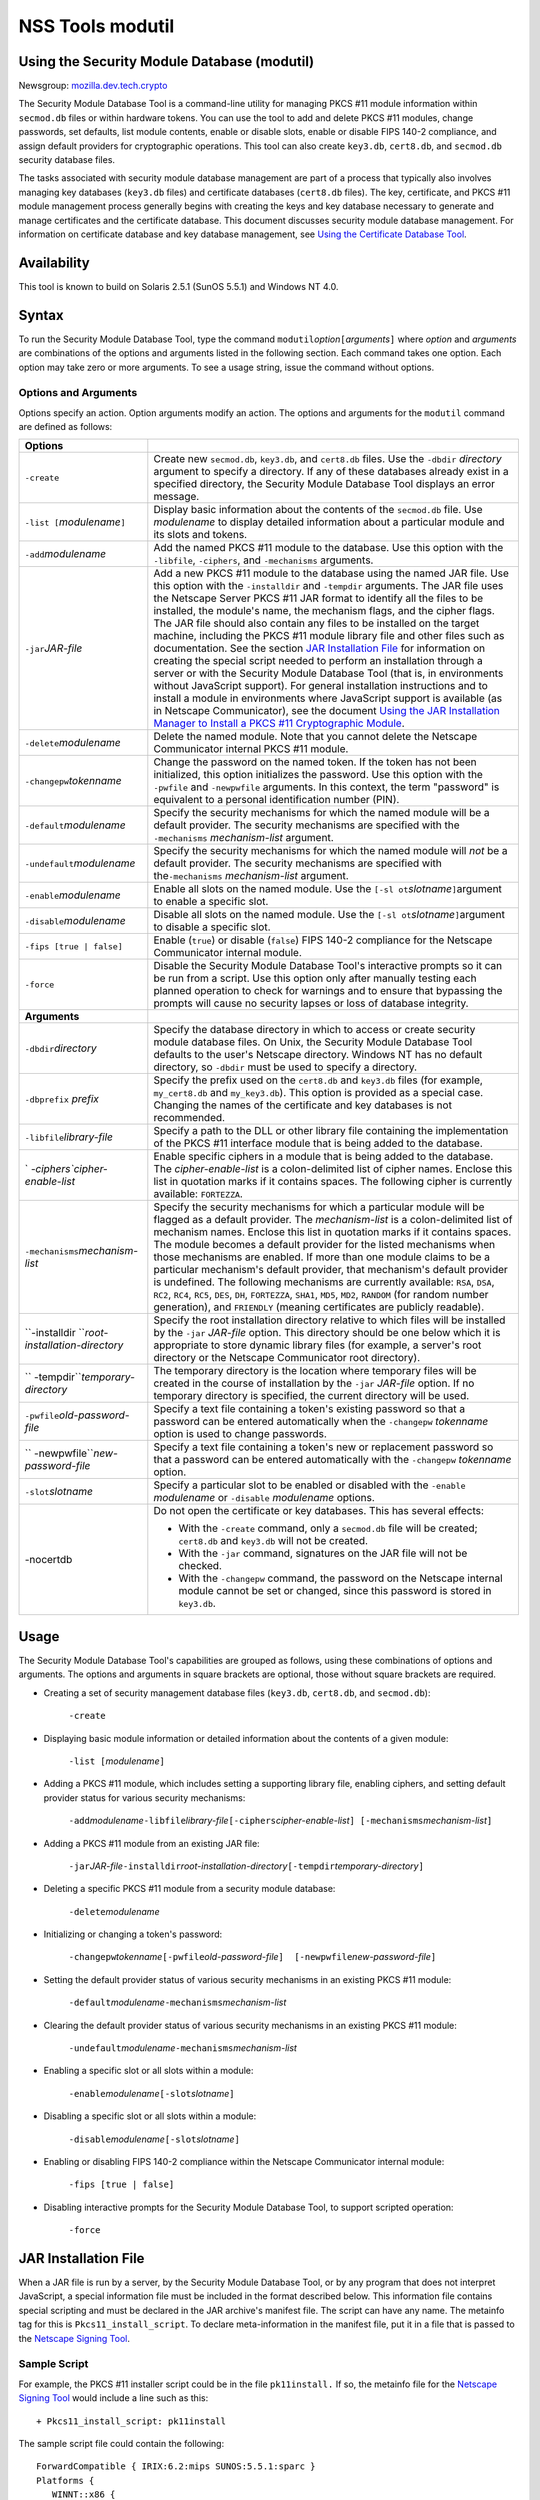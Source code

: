 .. _Mozilla_Projects_NSS_tools_NSS_Tools_modutil:

=================
NSS Tools modutil
=================
.. _Using_the_Security_Module_Database_(modutil):

Using the Security Module Database (modutil)
--------------------------------------------

Newsgroup:
`mozilla.dev.tech.crypto <news://news.mozilla.org/mozilla.dev.tech.crypto>`__

The Security Module Database Tool is a command-line utility for managing
PKCS #11 module information within ``secmod.db`` files or within
hardware tokens. You can use the tool to add and delete PKCS #11
modules, change passwords, set defaults, list module contents, enable or
disable slots, enable or disable FIPS 140-2 compliance, and assign
default providers for cryptographic operations. This tool can also
create ``key3.db``, ``cert8.db``, and ``secmod.db`` security database
files.

The tasks associated with security module database management are part
of a process that typically also involves managing key databases
(``key3.db`` files) and certificate databases (``cert8.db`` files). The
key, certificate, and PKCS #11 module management process generally
begins with creating the keys and key database necessary to generate and
manage certificates and the certificate database. This document
discusses security module database management. For information on
certificate database and key database management, see `Using the
Certificate Database Tool <certutil.html>`__.

.. _Availability_2:

Availability
------------

This tool is known to build on Solaris 2.5.1 (SunOS 5.5.1) and Windows
NT 4.0.

.. _Syntax_2:

Syntax
------

To run the Security Module Database Tool, type the command
``modutil``\ *option*\ ``[``\ *arguments*\ ``]`` where *option* and
*arguments* are combinations of the options and arguments listed in the
following section. Each command takes one option. Each option may take
zero or more arguments. To see a usage string, issue the command without
options.

.. _Options_and_Arguments:

Options and Arguments
~~~~~~~~~~~~~~~~~~~~~

Options specify an action. Option arguments modify an action. The
options and arguments for the ``modutil`` command are defined as
follows:

+-----------------------------------+-----------------------------------+
| **Options**                       |                                   |
+-----------------------------------+-----------------------------------+
| ``-create``                       | Create new ``secmod.db``,         |
|                                   | ``key3.db``, and ``cert8.db``     |
|                                   | files. Use the ``-dbdir``         |
|                                   | *directory* argument to specify a |
|                                   | directory. If any of these        |
|                                   | databases already exist in a      |
|                                   | specified directory, the Security |
|                                   | Module Database Tool displays an  |
|                                   | error message.                    |
+-----------------------------------+-----------------------------------+
| ``-list [``\ *modulename*\ ``]``  | Display basic information about   |
|                                   | the contents of the ``secmod.db`` |
|                                   | file. Use *modulename* to display |
|                                   | detailed information about a      |
|                                   | particular module and its slots   |
|                                   | and tokens.                       |
+-----------------------------------+-----------------------------------+
| ``-add``\ *modulename*            | Add the named PKCS #11 module to  |
|                                   | the database. Use this option     |
|                                   | with the ``-libfile``,            |
|                                   | ``-ciphers``, and ``-mechanisms`` |
|                                   | arguments.                        |
+-----------------------------------+-----------------------------------+
| ``-jar``\ *JAR-file*              | Add a new PKCS #11 module to the  |
|                                   | database using the named JAR      |
|                                   | file. Use this option with the    |
|                                   | ``-installdir`` and ``-tempdir``  |
|                                   | arguments. The JAR file uses the  |
|                                   | Netscape Server PKCS #11 JAR      |
|                                   | format to identify all the files  |
|                                   | to be installed, the module's     |
|                                   | name, the mechanism flags, and    |
|                                   | the cipher flags. The JAR file    |
|                                   | should also contain any files to  |
|                                   | be installed on the target        |
|                                   | machine, including the PKCS #11   |
|                                   | module library file and other     |
|                                   | files such as documentation. See  |
|                                   | the section `JAR Installation     |
|                                   | File <modutil.html#1043224>`__    |
|                                   | for information on creating the   |
|                                   | special script needed to perform  |
|                                   | an installation through a server  |
|                                   | or with the Security Module       |
|                                   | Database Tool (that is, in        |
|                                   | environments without JavaScript   |
|                                   | support). For general             |
|                                   | installation instructions and to  |
|                                   | install a module in environments  |
|                                   | where JavaScript support is       |
|                                   | available (as in Netscape         |
|                                   | Communicator), see the document   |
|                                   | `Using the JAR Installation       |
|                                   | Manager to Install a PKCS #11     |
|                                   | Cryptographic                     |
|                                   | Module <http://de                 |
|                                   | veloper.netscape.com/docs/manuals |
|                                   | /security/jmpkcs/jimpkcs.htm>`__. |
+-----------------------------------+-----------------------------------+
| ``-delete``\ *modulename*         | Delete the named module. Note     |
|                                   | that you cannot delete the        |
|                                   | Netscape Communicator internal    |
|                                   | PKCS #11 module.                  |
+-----------------------------------+-----------------------------------+
| ``-changepw``\ *tokenname*        | Change the password on the named  |
|                                   | token. If the token has not been  |
|                                   | initialized, this option          |
|                                   | initializes the password. Use     |
|                                   | this option with the ``-pwfile``  |
|                                   | and ``-newpwfile`` arguments. In  |
|                                   | this context, the term "password" |
|                                   | is equivalent to a personal       |
|                                   | identification number (PIN).      |
+-----------------------------------+-----------------------------------+
| ``-default``\ *modulename*        | Specify the security mechanisms   |
|                                   | for which the named module will   |
|                                   | be a default provider. The        |
|                                   | security mechanisms are specified |
|                                   | with the ``-mechanisms``          |
|                                   | *mechanism-list* argument.        |
+-----------------------------------+-----------------------------------+
| ``-undefault``\ *modulename*      | Specify the security mechanisms   |
|                                   | for which the named module will   |
|                                   | *not* be a default provider. The  |
|                                   | security mechanisms are specified |
|                                   | with the\ ``-mechanisms``         |
|                                   | *mechanism-list* argument.        |
+-----------------------------------+-----------------------------------+
| ``-enable``\ *modulename*         | Enable all slots on the named     |
|                                   | module. Use the                   |
|                                   | ``[-sl                            |
|                                   | ot``\ *slotname*\ ``]``\ argument |
|                                   | to enable a specific slot.        |
+-----------------------------------+-----------------------------------+
| ``-disable``\ *modulename*        | Disable all slots on the named    |
|                                   | module. Use the                   |
|                                   | ``[-sl                            |
|                                   | ot``\ *slotname*\ ``]``\ argument |
|                                   | to disable a specific slot.       |
+-----------------------------------+-----------------------------------+
| ``-fips [true | false]``          | Enable (``true``) or disable      |
|                                   | (``false``) FIPS 140-2 compliance |
|                                   | for the Netscape Communicator     |
|                                   | internal module.                  |
+-----------------------------------+-----------------------------------+
| ``-force``                        | Disable the Security Module       |
|                                   | Database Tool's interactive       |
|                                   | prompts so it can be run from a   |
|                                   | script. Use this option only      |
|                                   | after manually testing each       |
|                                   | planned operation to check for    |
|                                   | warnings and to ensure that       |
|                                   | bypassing the prompts will cause  |
|                                   | no security lapses or loss of     |
|                                   | database integrity.               |
+-----------------------------------+-----------------------------------+
| **Arguments**                     |                                   |
+-----------------------------------+-----------------------------------+
| ``-dbdir``\ *directory*           | Specify the database directory in |
|                                   | which to access or create         |
|                                   | security module database files.   |
|                                   | On Unix, the Security Module      |
|                                   | Database Tool defaults to the     |
|                                   | user's Netscape directory.        |
|                                   | Windows NT has no default         |
|                                   | directory, so ``-dbdir`` must be  |
|                                   | used to specify a directory.      |
+-----------------------------------+-----------------------------------+
| ``-dbprefix`` *prefix*            | Specify the prefix used on the    |
|                                   | ``cert8.db`` and ``key3.db``      |
|                                   | files (for example,               |
|                                   | ``my_cert8.db`` and               |
|                                   | ``my_key3.db``). This option is   |
|                                   | provided as a special case.       |
|                                   | Changing the names of the         |
|                                   | certificate and key databases is  |
|                                   | not recommended.                  |
+-----------------------------------+-----------------------------------+
| ``-libfile``\ *library-file*      | Specify a path to the DLL or      |
|                                   | other library file containing the |
|                                   | implementation of the PKCS #11    |
|                                   | interface module that is being    |
|                                   | added to the database.            |
+-----------------------------------+-----------------------------------+
| `                                 | Enable specific ciphers in a      |
| `-ciphers``\ *cipher-enable-list* | module that is being added to the |
|                                   | database. The                     |
|                                   | *cipher-enable-list* is a         |
|                                   | colon-delimited list of cipher    |
|                                   | names. Enclose this list in       |
|                                   | quotation marks if it contains    |
|                                   | spaces. The following cipher is   |
|                                   | currently available:              |
|                                   | ``FORTEZZA``.                     |
+-----------------------------------+-----------------------------------+
| ``-mechanisms``\ *mechanism-list* | Specify the security mechanisms   |
|                                   | for which a particular module     |
|                                   | will be flagged as a default      |
|                                   | provider. The *mechanism-list* is |
|                                   | a colon-delimited list of         |
|                                   | mechanism names. Enclose this     |
|                                   | list in quotation marks if it     |
|                                   | contains spaces. The module       |
|                                   | becomes a default provider for    |
|                                   | the listed mechanisms when those  |
|                                   | mechanisms are enabled. If more   |
|                                   | than one module claims to be a    |
|                                   | particular mechanism's default    |
|                                   | provider, that mechanism's        |
|                                   | default provider is undefined.    |
|                                   | The following mechanisms are      |
|                                   | currently available: ``RSA``,     |
|                                   | ``DSA``, ``RC2``, ``RC4``,        |
|                                   | ``RC5``, ``DES``, ``DH``,         |
|                                   | ``FORTEZZA``, ``SHA1``, ``MD5``,  |
|                                   | ``MD2``, ``RANDOM`` (for random   |
|                                   | number generation), and           |
|                                   | ``FRIENDLY`` (meaning             |
|                                   | certificates are publicly         |
|                                   | readable).                        |
+-----------------------------------+-----------------------------------+
| ``-installdir                     | Specify the root installation     |
| ``\ *root-installation-directory* | directory relative to which files |
|                                   | will be installed by the ``-jar`` |
|                                   | *JAR-file* option. This directory |
|                                   | should be one below which it is   |
|                                   | appropriate to store dynamic      |
|                                   | library files (for example, a     |
|                                   | server's root directory or the    |
|                                   | Netscape Communicator root        |
|                                   | directory).                       |
+-----------------------------------+-----------------------------------+
| ``                                | The temporary directory is the    |
| -tempdir``\ *temporary-directory* | location where temporary files    |
|                                   | will be created in the course of  |
|                                   | installation by the ``-jar``      |
|                                   | *JAR-file* option. If no          |
|                                   | temporary directory is specified, |
|                                   | the current directory will be     |
|                                   | used.                             |
+-----------------------------------+-----------------------------------+
| ``-pwfile``\ *old-password-file*  | Specify a text file containing a  |
|                                   | token's existing password so that |
|                                   | a password can be entered         |
|                                   | automatically when the            |
|                                   | ``-changepw`` *tokenname* option  |
|                                   | is used to change passwords.      |
+-----------------------------------+-----------------------------------+
| ``                                | Specify a text file containing a  |
| -newpwfile``\ *new-password-file* | token's new or replacement        |
|                                   | password so that a password can   |
|                                   | be entered automatically with the |
|                                   | ``-changepw`` *tokenname* option. |
+-----------------------------------+-----------------------------------+
| ``-slot``\ *slotname*             | Specify a particular slot to be   |
|                                   | enabled or disabled with the      |
|                                   | ``-enable`` *modulename* or       |
|                                   | ``-disable`` *modulename*         |
|                                   | options.                          |
+-----------------------------------+-----------------------------------+
| -nocertdb                         | Do not open the certificate or    |
|                                   | key databases. This has several   |
|                                   | effects:                          |
|                                   |                                   |
|                                   | -  With the ``-create`` command,  |
|                                   |    only a ``secmod.db`` file will |
|                                   |    be created; ``cert8.db`` and   |
|                                   |    ``key3.db`` will not be        |
|                                   |    created.                       |
|                                   | -  With the ``-jar`` command,     |
|                                   |    signatures on the JAR file     |
|                                   |    will not be checked.           |
|                                   | -  With the ``-changepw``         |
|                                   |    command, the password on the   |
|                                   |    Netscape internal module       |
|                                   |    cannot be set or changed,      |
|                                   |    since this password is stored  |
|                                   |    in ``key3.db``.                |
+-----------------------------------+-----------------------------------+

.. _Usage_2:

Usage
-----

The Security Module Database Tool's capabilities are grouped as follows,
using these combinations of options and arguments. The options and
arguments in square brackets are optional, those without square brackets
are required.

-  Creating a set of security management database files (``key3.db``,
   ``cert8.db``, and ``secmod.db``):

      ``-create``

-  Displaying basic module information or detailed information about the
   contents of a given module:

      ``-list [``\ *modulename*\ ``]``

-  Adding a PKCS #11 module, which includes setting a supporting library
   file, enabling ciphers, and setting default provider status for
   various security mechanisms:

      ``-add``\ *modulename*\ ``-libfile``\ *library-file*\ ``[-ciphers``\ *cipher-enable-list*\ ``] [-mechanisms``\ *mechanism-list*\ ``]``

-  Adding a PKCS #11 module from an existing JAR file:

      ``-jar``\ *JAR-file*\ ``-installdir``\ *root-installation-directory*\ ``[-tempdir``\ *temporary-directory*\ ``]``

-  Deleting a specific PKCS #11 module from a security module database:

      ``-delete``\ *modulename*

-  Initializing or changing a token's password:

      ``-changepw``\ *tokenname*\ ``[-pwfile``\ *old-password-file*\ ``]  [-newpwfile``\ *new-password-file*\ ``]``

-  Setting the default provider status of various security mechanisms in
   an existing PKCS #11 module:

      ``-default``\ *modulename*\ ``-mechanisms``\ *mechanism-list*

-  Clearing the default provider status of various security mechanisms
   in an existing PKCS #11 module:

      ``-undefault``\ *modulename*\ ``-mechanisms``\ *mechanism-list*

-  Enabling a specific slot or all slots within a module:

      ``-enable``\ *modulename*\ ``[-slot``\ *slotname*\ ``]``

-  Disabling a specific slot or all slots within a module:

      ``-disable``\ *modulename*\ ``[-slot``\ *slotname*\ ``]``

-  Enabling or disabling FIPS 140-2 compliance within the Netscape
   Communicator internal module:

      ``-fips [true | false]``

-  Disabling interactive prompts for the Security Module Database Tool,
   to support scripted operation:

      ``-force``

.. _JAR_Installation_File:

JAR Installation File
---------------------

When a JAR file is run by a server, by the Security Module Database
Tool, or by any program that does not interpret JavaScript, a special
information file must be included in the format described below. This
information file contains special scripting and must be declared in the
JAR archive's manifest file. The script can have any name. The metainfo
tag for this is ``Pkcs11_install_script``. To declare meta-information
in the manifest file, put it in a file that is passed to the `Netscape
Signing
Tool <http://developer.netscape.com/docs/manuals/signedobj/signtool/index.htm>`__.

.. _Sample_Script:

Sample Script
~~~~~~~~~~~~~

For example, the PKCS #11 installer script could be in the file
``pk11install.`` If so, the metainfo file for the `Netscape Signing
Tool <http://developer.netscape.com/docs/manuals/signedobj/signtool/index.htm>`__
would include a line such as this:

::

   + Pkcs11_install_script: pk11install

The sample script file could contain the following:

::

   ForwardCompatible { IRIX:6.2:mips SUNOS:5.5.1:sparc }
   Platforms {
      WINNT::x86 {
         ModuleName { "Fortezza Module" }
         ModuleFile { win32/fort32.dll }
         DefaultMechanismFlags{0x0001}
         DefaultCipherFlags{0x0001}
         Files {
            win32/setup.exe {
               Executable
               RelativePath { %temp%/setup.exe }
            }
            win32/setup.hlp {
               RelativePath { %temp%/setup.hlp }
            }
            win32/setup.cab {
               RelativePath { %temp%/setup.cab }
            }
         }
      }
      WIN95::x86 {
         EquivalentPlatform {WINNT::x86}
      }
      SUNOS:5.5.1:sparc {
         ModuleName { "Fortezza UNIX Module" }
         ModuleFile { unix/fort.so }
         DefaultMechanismFlags{0x0001}
         CipherEnableFlags{0x0001}
         Files {
            unix/fort.so {
               RelativePath{%root%/lib/fort.so}
               AbsolutePath{/usr/local/netscape/lib/fort.so}
               FilePermissions{555}
            }
            xplat/instr.html {
               RelativePath{%root%/docs/inst.html}
               AbsolutePath{/usr/local/netscape/docs/inst.html}
               FilePermissions{555}
            }
         }
      }
      IRIX:6.2:mips {
         EquivalentPlatform { SUNOS:5.5.1:sparc }
      }
   }

.. _Script_Grammar:

Script Grammar
~~~~~~~~~~~~~~

The script file grammar is as follows:

::

   --> valuelist

::

   valuelist --> value valuelist
                  <null>

::

   value ---> key_value_pair
               string

::

   key_value_pair --> key { valuelist }

::

   key --> string

::

   string --> simple_string
               "complex_string"

::

   simple_string --> [^ \t\n\""{""}"]+ 
   (No whitespace, quotes, or braces.)

::

   complex_string --> ([^\"\\\r\n]|(\\\")|(\\\\))+ (Quotes and
   backslashes must be escaped with a backslash. A complex string must not
   include newlines or carriage returns.)

Outside of complex strings, all white space (for example, spaces, tabs,
and carriage returns) is considered equal and is used only to delimit
tokens.

.. _Keys:

Keys
~~~~

| Keys are case-insensitive. This section discusses the following keys:
  `Global Keys <modutil.html#1042778>`__
| `Per-Platform Keys <modutil.html#1040459>`__
| `Per-File Keys <modutil.html#1040510>`__

.. _Global_Keys:

Global Keys
^^^^^^^^^^^

``ForwardCompatible`` Gives a list of platforms that are forward
compatible. If the current platform cannot be found in the list of
supported platforms, then the ``ForwardCompatible`` list is checked for
any platforms that have the same OS and architecture in an earlier
version. If one is found, its attributes are used for the current
platform. ``Platforms`` (required) Gives a list of platforms. Each entry
in the list is itself a key-value pair: the key is the name of the
platform and the value list contains various attributes of the platform.
The ``ModuleName``, ``ModuleFile``, and ``Files`` attributes must be
specified for each platform unless an ``EquivalentPlatform`` attribute
is specified. The platform string is in the following format: *system
name*\ ``:``\ *OS release*\ ``:``\ *architecture*. The installer obtains
these values from NSPR. *OS release* is an empty string on non-Unix
operating systems. The following system names and platforms are
currently defined by NSPR:

-  AIX (rs6000)
-  BSDI (x86)
-  FREEBSD (x86)
-  HPUX (hppa1.1)
-  IRIX (mips)
-  LINUX (ppc, alpha, x86)
-  MacOS (PowerPC)
-  NCR (x86)
-  NEC (mips)
-  OS2 (x86)
-  OSF (alpha)
-  ReliantUNIX (mips)
-  SCO (x86)
-  SOLARIS (sparc)
-  SONY (mips)
-  SUNOS (sparc)
-  UnixWare (x86)
-  WIN16 (x86)
-  WIN95 (x86)
-  WINNT (x86)

Here are some examples of valid platform strings:

::

   IRIX:6.2:mips
   SUNOS:5.5.1:sparc
   Linux:2.0.32:x86
   WIN95::x86. 

.. _Per-Platform_Keys:

Per-Platform Keys
^^^^^^^^^^^^^^^^^

These keys have meaning only within the value list of an entry in the
``Platforms`` list. ``ModuleName`` (required) Gives the common name for
the module. This name will be used to reference the module from Netscape
Communicator, the Security Module Database tool (``modutil``), servers,
or any other program that uses the Netscape security module database.
``ModuleFile`` (required) Names the PKCS #11 module file (DLL or
``.so``) for this platform. The name is given as the relative path of
the file within the JAR archive. ``Files`` (required) Lists the files
that need to be installed for this module. Each entry in the file list
is a key-value pair: the key is the path of the file in the JAR archive,
and the value list contains attributes of the file. At least
``RelativePath`` or ``AbsolutePath`` must be specified for each file.
``DefaultMechanismFlags`` Specifies mechanisms for which this module
will be a default provider. This key-value pair is a bitstring specified
in hexadecimal (0x) format. It is constructed as a bitwise OR of the
following constants. If the ``DefaultMechanismFlags`` entry is omitted,
the value defaults to 0x0.

::

      RSA:                   0x00000001
      DSA:                   0x00000002
      RC2:                   0x00000004
      RC4:                   0x00000008
      DES:                   0x00000010
      DH:                    0x00000020
      FORTEZZA:              0x00000040
      RC5:                   0x00000080
      SHA1:                  0x00000100
      MD5:                   0x00000200
      MD2:                   0x00000400
      RANDOM:                0x08000000
      FRIENDLY:              0x10000000
      OWN_PW_DEFAULTS:       0x20000000
      DISABLE:               0x40000000

``CipherEnableFlags`` Specifies ciphers that this module provides but
Netscape Communicator does not, so that Communicator can enable them.
This key is a bitstring specified in hexadecimal (0x) format. It is
constructed as a bitwise OR of the following constants. If the
``CipherEnableFlags`` entry is omitted, the value defaults to 0x0.

::

      FORTEZZA:               0x0000 0001

``EquivalentPlatform`` Specifies that the attributes of the named
platform should also be used for the current platform. Saves typing when
there is more than one platform using the same settings.

.. _Per-File_Keys:

Per-File Keys
^^^^^^^^^^^^^

These keys have meaning only within the value list of an entry in a
``Files`` list. At least one of ``RelativePath`` and ``AbsolutePath``
must be specified. If both are specified, the relative path is tried
first, and the absolute path is used only if no relative root directory
is provided by the installer program. ``RelativePath`` Specifies the
destination directory of the file, relative to some directory decided at
install time. Two variables can be used in the relative path:
"``%root%``" and "``%temp%``". "``%root%``" is replaced at run time with
the directory relative to which files should be installed; for example,
it may be the server's root directory or the Netscape Communicator root
directory. The "``%temp%``" directory is created at the beginning of the
installation and destroyed at the end. The purpose of "``%temp%``" is to
hold executable files (such as setup programs) or files that are used by
these programs. For example, a Windows installation might consist of a
``setup.exe`` installation program, a help file, and a ``.cab`` file
containing compressed information. All these files could be installed in
the temporary directory. Files destined for the temporary directory are
guaranteed to be in place before any executable file is run; they are
not deleted until all executable files have finished. ``AbsolutePath``
Specifies the destination directory of the file as an absolute path. If
both ``RelativePath`` and ``AbsolutePath`` are specified, the installer
attempts to use the relative path; if it is unable to determine a
relative path, it uses the absolute path. ``Executable`` Specifies that
the file is to be executed during the course of the installation.
Typically this string would be used for a setup program provided by a
module vendor, such as a self-extracting ``setup.exe``. More than one
file can be specified as executable, in which case the files are run in
the order in which they are specified in the script file.
``FilePermissions`` Interpreted as a string of octal digits, according
to the standard Unix format. This string is a bitwise OR of the
following constants:

::

      user read:                0400
      user write:               0200
      user execute:             0100
      group read:               0040
      group write:              0020
      group execute:            0010
      other read:               0004
      other write:              0002
      other execute:       0001

Some platforms may not understand these permissions. They are applied
only insofar as they make sense for the current platform. If this
attribute is omitted, a default of 777 is assumed.

.. _Examples_2:

Examples
--------

|  `Creating Database Files <modutil.html#1028724>`__
| `Displaying Module Information <modutil.html#1034026>`__
| `Setting a Default Provider <modutil.html#1028731>`__
| `Enabling a Slot <modutil.html#1034020>`__
| `Enabling FIPS Compliance <modutil.html#1034010>`__
| `Adding a Cryptographic Module <modutil.html#1042489>`__
| `Installing a Cryptographic Module from a JAR
  File <modutil.html#1042502>`__
| `Changing the Password on a Token <modutil.html#1043961>`__

.. _Creating_Database_Files:

Creating Database Files
~~~~~~~~~~~~~~~~~~~~~~~

This example creates a set of security management database files in the
specified directory:

::

   modutil -create -dbdir c:\databases

The Security Module Database Tool displays a warning:

::

   WARNING: Performing this operation while Communicator is running could
   cause corruption of your security databases. If Communicator is
   currently running, you should exit Communicator before continuing this
   operation. Type 'q <enter>' to abort, or <enter> to continue: 

After you press Enter, the tool displays the following:

::

   Creating "c:\databases\key3.db"...done.
   Creating "c:\databases\cert8.db"...done.
   Creating "c:\databases\secmod.db"...done. 

.. _Displaying_Module_Information:

Displaying Module Information
~~~~~~~~~~~~~~~~~~~~~~~~~~~~~

This example gives detailed information about the specified module:

::

   modutil -list "Netscape Internal PKCS #11 Module" -dbdir c:\databases 

The Security Module Database Tool displays information similar to this:

::

   Using database directory c:\databases...
   --------------------------------------------------------
   Name: Netscape Internal PKCS #11 Module
   Library file: **Internal ONLY module**
   Manufacturer: Netscape Communications Corp 
   Description: Communicator Internal Crypto Svc
   PKCS #11 Version 2.0
   Library Version: 4.0
   Cipher Enable Flags: None
   Default Mechanism Flags: RSA:DSA:RC2:RC4:DES:SHA1:MD5:MD2

::

   Slot: Communicator Internal Cryptographic Services Version 4.0
   Manufacturer: Netscape Communications Corp 
   Type: Software
   Version Number: 4.1
   Firmware Version: 0.0
   Status: Enabled
   Token Name: Communicator Generic Crypto Svcs
   Token Manufacturer: Netscape Communications Corp 
   Token Model: Libsec 4.0 
   Token Serial Number: 0000000000000000
   Token Version: 4.0
   Token Firmware Version: 0.0
   Access: Write Protected
   Login Type: Public (no login required)
   User Pin: NOT Initialized

::

   Slot: Communicator User Private Key and Certificate Services
   Manufacturer: Netscape Communications Corp 
   Type: Software
   Version Number: 3.0
   Firmware Version: 0.0
   Status: Enabled
   Token Name: Communicator Certificate DB 
   Token Manufacturer: Netscape Communications Corp 
   Token Model: Libsec 4.0 
   Token Serial Number: 0000000000000000
   Token Version: 7.0
   Token Firmware Version: 0.0
   Access: NOT Write Protected
   Login Type: Login required
   User Pin: NOT Initialized

.. _Setting_a_Default_Provider:

Setting a Default Provider
~~~~~~~~~~~~~~~~~~~~~~~~~~

This example makes the specified module a default provider for the RSA,
DSA, and RC2 security mechanisms:

::

   modutil -default "Cryptographic Module" -dbdir 
   c:\databases -mechanisms RSA:DSA:RC2 

The Security Module Database Tool displays a warning:

::

   WARNING: Performing this operation while Communicator is running could
   cause corruption of your security databases. If Communicator is
   currently running, you should exit Communicator before continuing this
   operation. Type 'q <enter>' to abort, or <enter> to continue: 

After you press Enter, the tool displays the following:

::

   Using database directory c:\databases...

::

   Successfully changed defaults.

.. _Enabling_a_Slot:

Enabling a Slot
~~~~~~~~~~~~~~~

This example enables a particular slot in the specified module:

::

   modutil -enable "Cryptographic Module" -slot 
   "Cryptographic Reader" -dbdir c:\databases 

The Security Module Database Tool displays a warning:

::

   WARNING: Performing this operation while Communicator is running could
   cause corruption of your security databases. If Communicator is
   currently running, you should exit Communicator before continuing this
   operation. Type 'q <enter>' to abort, or <enter> to continue: 

After you press Enter, the tool displays the following:

::

   Using database directory c:\databases...

::

   Slot "Cryptographic Reader" enabled. 

.. _Enabling_FIPS_Compliance:

Enabling FIPS Compliance
~~~~~~~~~~~~~~~~~~~~~~~~

This example enables FIPS 140-2 compliance in Communicator's internal
module:

::

   modutil -dbdir "C:\databases" -fips true 

The Security Module Database Tool displays a warning:

::

   WARNING: Performing this operation while the browser is running could cause
   corruption of your security databases. If the browser is currently running,
   you should exit browser before continuing this operation. Type
   'q <enter>' to abort, or <enter> to continue: 

After you press Enter, the tool displays the following:

::

   FIPS mode enabled. 

.. _Adding_a_Cryptographic_Module:

Adding a Cryptographic Module
~~~~~~~~~~~~~~~~~~~~~~~~~~~~~

This example adds a new cryptographic module to the database:

::

   C:\modutil> modutil -dbdir "C:\databases" -add "Cryptorific Module" -
   libfile "C:\winnt\system32\crypto.dll" -mechanisms RSA:DSA:RC2:RANDOM 

The Security Module Database Tool displays a warning:

::

   WARNING: Performing this operation while Communicator is running could
   cause corruption of your security databases. If Communicator is
   currently running, you should exit Communicator before continuing this
   operation. Type 'q <enter>' to abort, or <enter> to continue: 

After you press Enter, the tool displays the following:

::

   Using database directory C:\databases... 
   Module "Cryptorific Module" added to database. 
   C:\modutil> 

.. _Installing_a_Cryptographic_Module_from_a_JAR_File:

Installing a Cryptographic Module from a JAR File
~~~~~~~~~~~~~~~~~~~~~~~~~~~~~~~~~~~~~~~~~~~~~~~~~

This example installs a cryptographic module from the following sample
installation script.

::

   Platforms { 
      WinNT::x86 { 
         ModuleName { "Cryptorific Module" } 
         ModuleFile { crypto.dll } 
         DefaultMechanismFlags{0x0000} 
         CipherEnableFlags{0x0000} 
         Files { 
            crypto.dll { 
               RelativePath{ %root%/system32/crypto.dll } 
            } 
            setup.exe { 
               Executable 
               RelativePath{ %temp%/setup.exe } 
            } 
         } 
      } 
      Win95::x86 { 
         EquivalentPlatform { Winnt::x86 } 
      } 
   } 

To install from the script, use the following command. The root
directory should be the Windows root directory (for example,
``c:\\windows``, or ``c:\\winnt``).

::

   C:\modutil> modutil -dbdir "c:\databases" -jar 
   install.jar -installdir "C:/winnt" 

The Security Module Database Tool displays a warning:

::

   WARNING: Performing this operation while Communicator is running could
   cause corruption of your security databases. If Communicator is
   currently running, you should exit Communicator before continuing this
   operation. Type 'q <enter>' to abort, or <enter> to continue: 

After you press Enter, the tool displays the following:

::

   Using database directory c:\databases... 

::

   This installation JAR file was signed by: 
   ---------------------------------------------- 

::

   **SUBJECT NAME** 

::

   C=US, ST=California, L=Mountain View, CN=Cryptorific Inc., OU=Digital ID
   Class 3 - Netscape Object Signing, OU="www.verisign.com/repository/CPS
   Incorp. by Ref.,LIAB.LTD(c)9 6", OU=www.verisign.com/CPS Incorp.by Ref
   . LIABILITY LTD.(c)97 VeriSign, OU=VeriSign Object Signing CA - Class 3
   Organization, OU="VeriSign, Inc.", O=VeriSign Trust Network **ISSUER
   NAME**, OU=www.verisign.com/CPS Incorp.by Ref. LIABILITY LTD.(c)97
   VeriSign, OU=VeriSign Object Signing CA - Class 3 Organization,
   OU="VeriSign, Inc.", O=VeriSign Trust Network 
   ---------------------------------------------- 

::

   Do you wish to continue this installation? (y/n) y 
   Using installer script "installer_script" 
   Successfully parsed installation script 
   Current platform is WINNT::x86 
   Using installation parameters for platform WinNT::x86 
   Installed file crypto.dll to C:/winnt/system32/crypto.dll 
   Installed file setup.exe to ./pk11inst.dir/setup.exe 
   Executing "./pk11inst.dir/setup.exe"... 
   "./pk11inst.dir/setup.exe" executed successfully 
   Installed module "Cryptorific Module" into module database 

::

   Installation completed successfully 
   C:\modutil> 

.. _Changing_the_Password_on_a_Token:

Changing the Password on a Token
~~~~~~~~~~~~~~~~~~~~~~~~~~~~~~~~

This example changes the password for a token on an existing module.

::

   C:\modutil> modutil -dbdir "c:\databases" -changepw 
   "Communicator Certificate DB" 

The Security Module Database Tool displays a warning:

::

   WARNING: Performing this operation while Communicator is running could
   cause corruption of your security databases. If Communicator is
   currently running, you should exit Communicator before continuing this
   operation. Type 'q <enter>' to abort, or <enter> to continue: 

After you press Enter, the tool displays the following:

::

   Using database directory c:\databases... 
   Enter old password: 
   Incorrect password, try again... 
   Enter old password: 
   Enter new password: 
   Re-enter new password: 
   Token "Communicator Certificate DB" password changed successfully. 
   C:\modutil> 